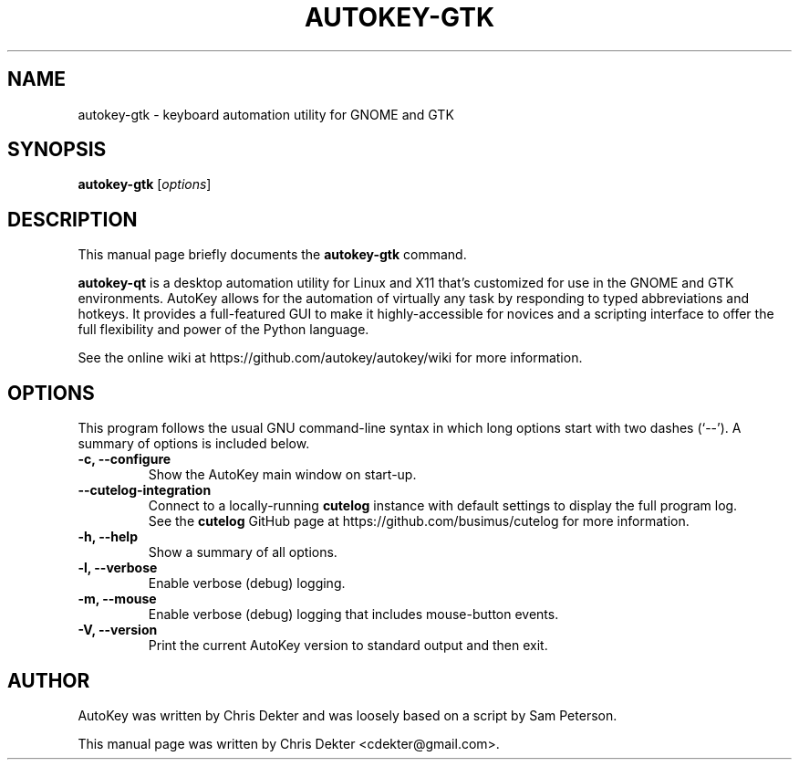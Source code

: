 .\"                                      Hey, EMACS: -*- nroff -*-
.\" First parameter, NAME, should be all caps.
.\" Second parameter, SECTION, should be 1-8, maybe w/ subsection.
.\" Other parameters are allowed: see man(7), man(1).
.TH AUTOKEY-GTK "1" "April 18, 2023"
.\" Please adjust this date whenever revising the man page.
.\"
.\" Some roff macros for reference:
.\" .nh        disable hyphenation
.\" .hy        enable hyphenation
.\" .ad l      left-justify
.\" .ad b      justify to both left and right margins
.\" .nf        disable filling
.\" .fi        enable filling
.\" .br        insert line break
.\" .sp <n>    insert n+1 empty lines
.\" For man-page-specific macros, see man(7).
.SH NAME
autokey-gtk \- keyboard automation utility for GNOME and GTK
.SH SYNOPSIS
.B autokey-gtk
.RI [ options ]
.SH DESCRIPTION
This manual page briefly documents the \fBautokey-gtk\fP command.
.PP
.\" TeX users may be more comfortable with the \fB<whatever>\fP and
.\" \fI<whatever>\fP escape sequences to invoke bold-face or italics,
.\" respectively.
\fBautokey-qt\fP is a desktop automation utility for Linux and X11
that's customized for use in the GNOME and GTK environments. AutoKey
allows for the automation of virtually any task by responding to typed
abbreviations and hotkeys. It provides a full-featured GUI to make it
highly-accessible for novices and a scripting interface to offer the
full flexibility and power of the Python language.
.PP
See the online wiki at https://github.com/autokey/autokey/wiki for more
information.
.SH OPTIONS
This program follows the usual GNU command-line syntax in which long
options start with two dashes (`--').
A summary of options is included below.
.TP
.B \-c, \-\-configure
Show the AutoKey main window on start-up.
.TP
.B \-\-cutelog-integration
Connect to a locally-running \fBcutelog\fP instance with default
settings to display the full program log.
.br
See the \fBcutelog\fP GitHub page at https://github.com/busimus/cutelog
for more information.
.TP
.B \-h, \-\-help
Show a summary of all options.
.TP
.B \-l, \-\-verbose
Enable verbose (debug) logging.
.TP
.B \-m, \-\-mouse
Enable verbose (debug) logging that includes mouse-button events.
.TP
.B \-V, \-\-version
Print the current AutoKey version to standard output and then exit.
.SH AUTHOR
AutoKey was written by Chris Dekter and was loosely based on a script by
Sam Peterson.
.PP
This manual page was written by Chris Dekter <cdekter@gmail.com>.
